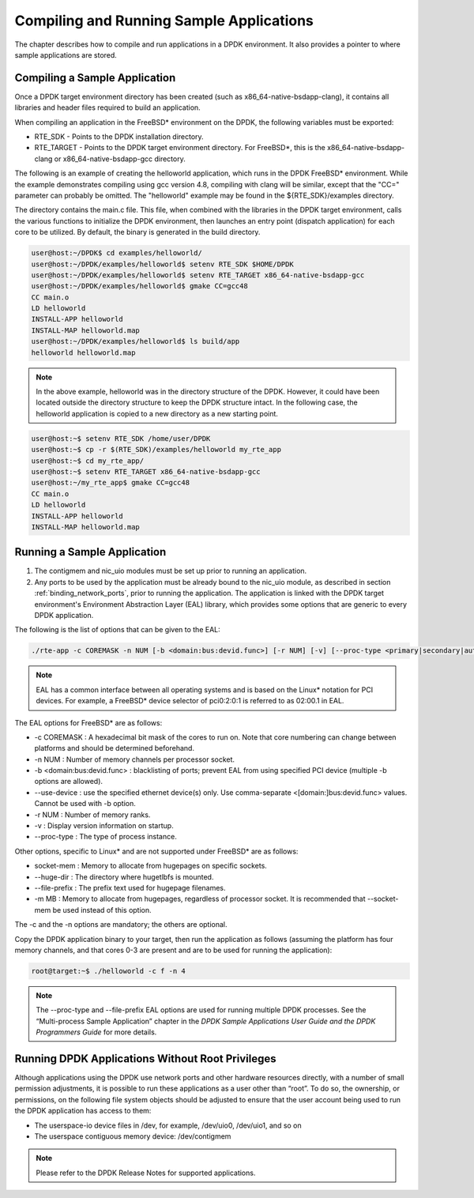 ..  BSD LICENSE
    Copyright(c) 2010-2014 Intel Corporation. All rights reserved.
    All rights reserved.

    Redistribution and use in source and binary forms, with or without
    modification, are permitted provided that the following conditions
    are met:

    * Redistributions of source code must retain the above copyright
    notice, this list of conditions and the following disclaimer.
    * Redistributions in binary form must reproduce the above copyright
    notice, this list of conditions and the following disclaimer in
    the documentation and/or other materials provided with the
    distribution.
    * Neither the name of Intel Corporation nor the names of its
    contributors may be used to endorse or promote products derived
    from this software without specific prior written permission.

    THIS SOFTWARE IS PROVIDED BY THE COPYRIGHT HOLDERS AND CONTRIBUTORS
    "AS IS" AND ANY EXPRESS OR IMPLIED WARRANTIES, INCLUDING, BUT NOT
    LIMITED TO, THE IMPLIED WARRANTIES OF MERCHANTABILITY AND FITNESS FOR
    A PARTICULAR PURPOSE ARE DISCLAIMED. IN NO EVENT SHALL THE COPYRIGHT
    OWNER OR CONTRIBUTORS BE LIABLE FOR ANY DIRECT, INDIRECT, INCIDENTAL,
    SPECIAL, EXEMPLARY, OR CONSEQUENTIAL DAMAGES (INCLUDING, BUT NOT
    LIMITED TO, PROCUREMENT OF SUBSTITUTE GOODS OR SERVICES; LOSS OF USE,
    DATA, OR PROFITS; OR BUSINESS INTERRUPTION) HOWEVER CAUSED AND ON ANY
    THEORY OF LIABILITY, WHETHER IN CONTRACT, STRICT LIABILITY, OR TORT
    (INCLUDING NEGLIGENCE OR OTHERWISE) ARISING IN ANY WAY OUT OF THE USE
    OF THIS SOFTWARE, EVEN IF ADVISED OF THE POSSIBILITY OF SUCH DAMAGE.

.. _compiling_sample_apps:

Compiling and Running Sample Applications
=========================================

The chapter describes how to compile and run applications in a DPDK
environment. It also provides a pointer to where sample applications are stored.

Compiling a Sample Application
------------------------------

Once a DPDK target environment directory has been created (such as
x86_64-native-bsdapp-clang), it contains all libraries and header files required
to build an application.

When compiling an application in the FreeBSD* environment on the DPDK,
the following variables must be exported:

*   RTE_SDK - Points to the DPDK installation directory.

*   RTE_TARGET - Points to the DPDK target environment directory.
    For FreeBSD*, this is the x86_64-native-bsdapp-clang or
    x86_64-native-bsdapp-gcc directory.

The following is an example of creating the helloworld application, which runs
in the DPDK FreeBSD* environment. While the example demonstrates compiling
using gcc version 4.8, compiling with clang will be similar, except that the "CC="
parameter can probably be omitted. The "helloworld" example may be found in the
${RTE_SDK}/examples directory.

The directory contains the main.c file.  This file, when combined with the
libraries in the DPDK target environment, calls the various functions to
initialize the DPDK environment, then launches an entry point (dispatch
application) for each core to be utilized.  By default, the binary is generated
in the build directory.

.. code-block:: console

    user@host:~/DPDK$ cd examples/helloworld/
    user@host:~/DPDK/examples/helloworld$ setenv RTE_SDK $HOME/DPDK
    user@host:~/DPDK/examples/helloworld$ setenv RTE_TARGET x86_64-native-bsdapp-gcc
    user@host:~/DPDK/examples/helloworld$ gmake CC=gcc48
    CC main.o
    LD helloworld
    INSTALL-APP helloworld
    INSTALL-MAP helloworld.map
    user@host:~/DPDK/examples/helloworld$ ls build/app
    helloworld helloworld.map

.. note::

    In the above example, helloworld was in the directory structure of the
    DPDK.  However, it could have been located outside the directory
    structure to keep the DPDK structure intact.  In the following case,
    the helloworld application is copied to a new directory as a new starting
    point.

.. code-block:: console

    user@host:~$ setenv RTE_SDK /home/user/DPDK
    user@host:~$ cp -r $(RTE_SDK)/examples/helloworld my_rte_app
    user@host:~$ cd my_rte_app/
    user@host:~$ setenv RTE_TARGET x86_64-native-bsdapp-gcc
    user@host:~/my_rte_app$ gmake CC=gcc48
    CC main.o
    LD helloworld
    INSTALL-APP helloworld
    INSTALL-MAP helloworld.map

.. _running_sample_app:

Running a Sample Application
----------------------------

#.  The contigmem and nic_uio modules must be set up prior to running an application.

#.  Any ports to be used by the application must be already bound to the nic_uio module,
    as described in section :ref:`binding_network_ports`, prior to running the application.
    The application is linked with the DPDK target environment's Environment
    Abstraction Layer (EAL) library, which provides some options that are generic
    to every DPDK application.

The following is the list of options that can be given to the EAL:

.. code-block:: console

    ./rte-app -c COREMASK -n NUM [-b <domain:bus:devid.func>] [-r NUM] [-v] [--proc-type <primary|secondary|auto>]

.. note::

    EAL has a common interface between all operating systems and is based on the
    Linux* notation for PCI devices. For example, a FreeBSD* device selector of
    pci0:2:0:1 is referred to as 02:00.1 in EAL.

The EAL options for FreeBSD* are as follows:

*   -c COREMASK
    : A hexadecimal bit mask of the cores to run on.  Note that core numbering
    can change between platforms and should be determined beforehand.

*   -n NUM
    : Number of memory channels per processor socket.

*   -b <domain:bus:devid.func>
    : blacklisting of ports; prevent EAL from using specified PCI device
    (multiple -b options are allowed).

*   --use-device
    : use the specified ethernet device(s) only.  Use comma-separate
    <[domain:]bus:devid.func> values. Cannot be used with -b option.

*   -r NUM
    : Number of memory ranks.

*   -v
    : Display version information on startup.

*   --proc-type
    : The type of process instance.

Other options, specific to Linux* and are not supported under FreeBSD* are as follows:

*   socket-mem
    : Memory to allocate from hugepages on specific sockets.

*   --huge-dir
    : The directory where hugetlbfs is mounted.

*   --file-prefix
    : The prefix text used for hugepage filenames.

*   -m MB
    : Memory to allocate from hugepages, regardless of processor socket.
    It is recommended that --socket-mem be used instead of this option.

The -c and the -n options are mandatory; the others are optional.

Copy the DPDK application binary to your target, then run the application
as follows (assuming the platform has four memory channels, and that cores 0-3
are present and are to be used for running the application):

.. code-block:: console

    root@target:~$ ./helloworld -c f -n 4

.. note::

    The --proc-type and --file-prefix EAL options are used for running multiple
    DPDK processes.  See the “Multi-process Sample Application” chapter
    in the *DPDK Sample Applications User Guide and the DPDK
    Programmers Guide* for more details.

.. _running_non_root:

Running DPDK Applications Without Root Privileges
-------------------------------------------------

Although applications using the DPDK use network ports and other hardware
resources directly, with a number of small permission adjustments, it is possible
to run these applications as a user other than “root”.  To do so, the ownership,
or permissions, on the following file system objects should be adjusted to ensure
that the user account being used to run the DPDK application has access
to them:

*   The userspace-io device files in /dev, for example, /dev/uio0, /dev/uio1, and so on

*   The userspace contiguous memory device:  /dev/contigmem

.. note::

    Please refer to the DPDK Release Notes for supported applications.
